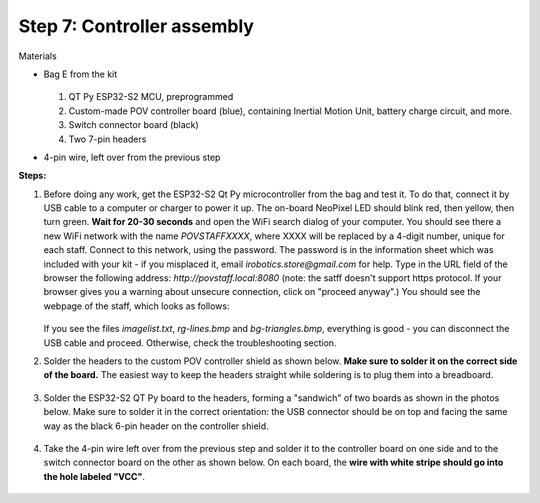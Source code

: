 Step 7: Controller assembly
===========================
Materials

* Bag E from the kit


  .. figure:: images/kit-bagE-annotated.png
      :alt: Kit of parts, bag E
      :width: 60%


  1. QT Py ESP32-S2 MCU, preprogrammed

  2. Custom-made POV controller board (blue), containing Inertial Motion Unit, battery
     charge circuit, and more.

  3. Switch  connector board (black)

  4. Two 7-pin headers



* 4-pin wire, left over from the previous step

**Steps:**

1. Before doing any work, get  the  ESP32-S2 Qt Py
   microcontroller from the bag and  test it. To do that, connect it by USB
   cable to a computer or
   charger to power it up. The on-board NeoPixel LED should blink red, then
   yellow, then turn green.  **Wait  for 20-30 seconds** and open  the WiFi search dialog of your computer. You
   should see there a new WiFi network with the name `POVSTAFFXXXX`, where XXXX
   will be replaced by a 4-digit number, unique for each staff. Connect to this
   network, using the password. The password is in the information sheet
   which was included with your kit -  if you misplaced it,
   email `irobotics.store@gmail.com` for help.
   Type in the URL field of the browser the following address: `http://povstaff.local:8080`
   (note: the satff doesn't support https protocol. If your browser gives you a
   warning about unsecure connection, click on "proceed anyway".)
   You should see the webpage of the staff, which looks as follows:

   .. figure:: images/upload.png
       :alt: Upload web page
       :width: 80%



   If you see the files `imagelist.txt`, `rg-lines.bmp` and `bg-triangles.bmp`,
   everything is good - you can disconnect the USB cable and proceed. Otherwise,
   check the troubleshooting section.




2. Solder the headers to the custom  POV controller shield as shown below.
   **Make sure to solder it on the correct side of the board.**  The easiest way
   to keep the headers straight while soldering is to plug them into a breadboard.

   .. figure:: images/controller-2.jpg
       :alt: Soldering headers to POV controller shield
       :width: 60%



   .. figure:: images/controller-1.jpg
       :alt: Soldering headers to POV controller shield
       :width: 60%

3. Solder the ESP32-S2 QT Py  board to the headers, forming a "sandwich" of two boards
   as shown in the photos below. Make sure to solder it in the correct orientation:
   the USB connector should be on top and facing the same way as the black 6-pin header on
   the controller shield.

   .. figure:: images/controller-3.jpg
      :alt: Controller with shield
      :width: 80%

4. Take the 4-pin wire left over from the previous step and solder it to the
   controller board on one side and to
   the switch connector board on the other as shown below. On each board, the
   **wire with white stripe should go into the hole labeled "VCC"**.

   .. figure:: images/controller-4.jpg
      :alt: Controller, shield and wire
      :width: 80%
